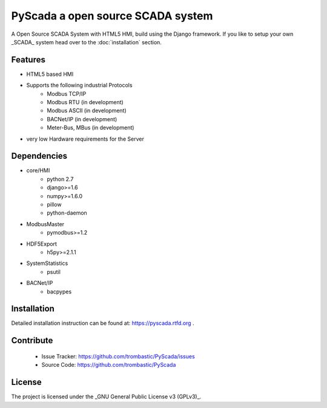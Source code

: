 PyScada a open source SCADA system
==================================

A Open Source SCADA System with HTML5 HMI, build using the Django framework. If you like to setup your own _SCADA_ system head over to the :doc:`installation` section.

Features
--------

- HTML5 based HMI
- Supports the following industrial Protocols
	* Modbus TCP/IP
	* Modbus RTU (in development)
	* Modbus ASCII (in development)
	* BACNet/IP (in development)
	* Meter-Bus, MBus (in development)
- very low Hardware requirements for the Server


Dependencies
------------

- core/HMI
	* python 2.7
	* django>=1.6
	* numpy>=1.6.0
	* pillow
	* python-daemon
- ModbusMaster
	* pymodbus>=1.2
- HDF5Export
	* h5py>=2.1.1
- SystemStatistics
	* psutil
- BACNet/IP
	* bacpypes

Installation
------------

Detailed installation instruction can be found at: https://pyscada.rtfd.org .


Contribute
----------

 - Issue Tracker: https://github.com/trombastic/PyScada/issues
 - Source Code: https://github.com/trombastic/PyScada


License
-------

The project is licensed under the _GNU General Public License v3 (GPLv3)_.
